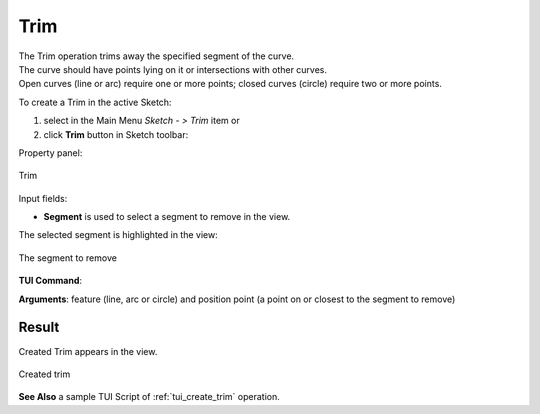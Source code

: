 .. |trim.icon|    image:: images/Trim.png

Trim
====

| The Trim operation trims away the specified segment of the curve.
| The curve should have points lying on it or intersections with other curves.
| Open curves (line or arc) require one or more points; closed curves (circle) require two or more points.

To create a Trim in the active Sketch:

#. select in the Main Menu *Sketch - > Trim* item  or
#. click |trim.icon| **Trim** button in Sketch toolbar:

Property panel:

.. figure:: images/Trim_panel.png
   :align: center

   Trim

Input fields:

- **Segment** is used to select a segment to remove in the view.

The selected segment is highlighted in the view:

.. figure:: images/Trim_segment_sel.png
   :align: center

   The segment to remove

**TUI Command**:

.. py:function:: Sketch_1.addTrim(Feature, PositionPoint)

    :param object: Line, arc or circle.
    :param object: Position point.
    :return: Result object.

**Arguments**:   feature (line, arc or circle) and position point (a point on or closest to the segment to remove)

Result
""""""

Created Trim appears in the view.

.. figure:: images/Trim_res.png
   :align: center

   Created trim

**See Also** a sample TUI Script of :ref:`tui_create_trim` operation.
